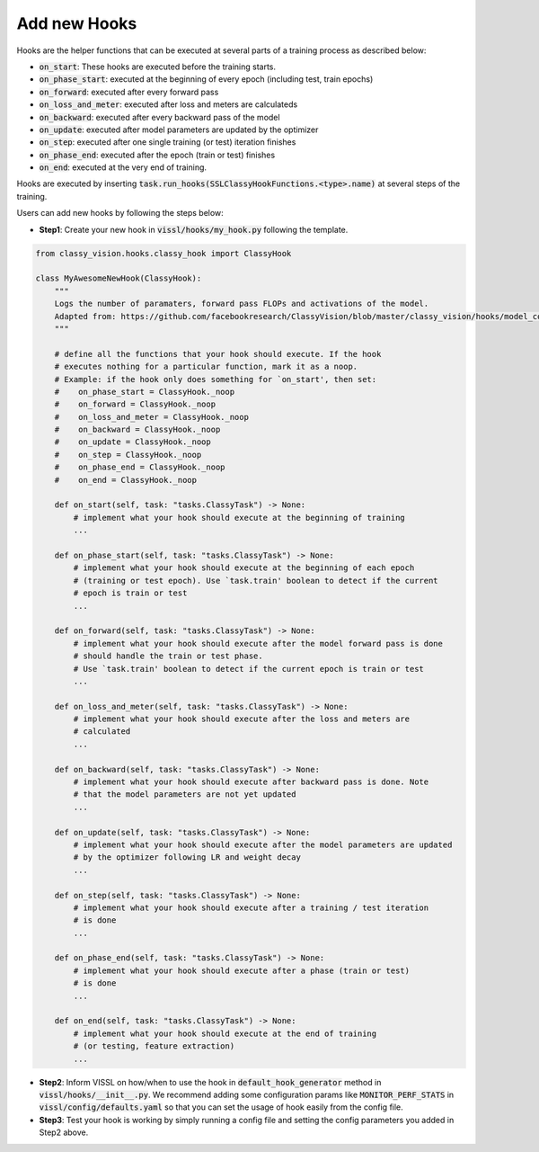Add new Hooks
=======================

Hooks are the helper functions that can be executed at several parts of a training process as described below:

- :code:`on_start`: These hooks are executed before the training starts.

- :code:`on_phase_start`: executed at the beginning of every epoch (including test, train epochs)

- :code:`on_forward`: executed after every forward pass

- :code:`on_loss_and_meter`: executed after loss and meters are calculateds

- :code:`on_backward`: executed after every backward pass of the model

- :code:`on_update`: executed after model parameters are updated by the optimizer

- :code:`on_step`: executed after one single training (or test) iteration finishes

- :code:`on_phase_end`: executed after the epoch (train or test) finishes

- :code:`on_end`: executed at the very end of training.

Hooks are executed by inserting :code:`task.run_hooks(SSLClassyHookFunctions.<type>.name)` at several steps of the training.

Users can add new hooks by following the steps below:

- **Step1**: Create your new hook in :code:`vissl/hooks/my_hook.py` following the template.

.. code-block:: bash

    from classy_vision.hooks.classy_hook import ClassyHook

    class MyAwesomeNewHook(ClassyHook):
        """
        Logs the number of paramaters, forward pass FLOPs and activations of the model.
        Adapted from: https://github.com/facebookresearch/ClassyVision/blob/master/classy_vision/hooks/model_complexity_hook.py#L20    # NOQA
        """

        # define all the functions that your hook should execute. If the hook
        # executes nothing for a particular function, mark it as a noop.
        # Example: if the hook only does something for `on_start', then set:
        #    on_phase_start = ClassyHook._noop
        #    on_forward = ClassyHook._noop
        #    on_loss_and_meter = ClassyHook._noop
        #    on_backward = ClassyHook._noop
        #    on_update = ClassyHook._noop
        #    on_step = ClassyHook._noop
        #    on_phase_end = ClassyHook._noop
        #    on_end = ClassyHook._noop

        def on_start(self, task: "tasks.ClassyTask") -> None:
            # implement what your hook should execute at the beginning of training
            ...

        def on_phase_start(self, task: "tasks.ClassyTask") -> None:
            # implement what your hook should execute at the beginning of each epoch
            # (training or test epoch). Use `task.train' boolean to detect if the current
            # epoch is train or test
            ...

        def on_forward(self, task: "tasks.ClassyTask") -> None:
            # implement what your hook should execute after the model forward pass is done
            # should handle the train or test phase.
            # Use `task.train' boolean to detect if the current epoch is train or test
            ...

        def on_loss_and_meter(self, task: "tasks.ClassyTask") -> None:
            # implement what your hook should execute after the loss and meters are
            # calculated
            ...

        def on_backward(self, task: "tasks.ClassyTask") -> None:
            # implement what your hook should execute after backward pass is done. Note
            # that the model parameters are not yet updated
            ...

        def on_update(self, task: "tasks.ClassyTask") -> None:
            # implement what your hook should execute after the model parameters are updated
            # by the optimizer following LR and weight decay
            ...

        def on_step(self, task: "tasks.ClassyTask") -> None:
            # implement what your hook should execute after a training / test iteration
            # is done
            ...

        def on_phase_end(self, task: "tasks.ClassyTask") -> None:
            # implement what your hook should execute after a phase (train or test)
            # is done
            ...

        def on_end(self, task: "tasks.ClassyTask") -> None:
            # implement what your hook should execute at the end of training
            # (or testing, feature extraction)
            ...


- **Step2**: Inform VISSL on how/when to use the hook in :code:`default_hook_generator` method in :code:`vissl/hooks/__init__.py`.
  We recommend adding some configuration params like :code:`MONITOR_PERF_STATS` in :code:`vissl/config/defaults.yaml` so that
  you can set the usage of hook easily from the config file.

- **Step3**: Test your hook is working by simply running a config file and setting the config parameters you added in Step2 above.
